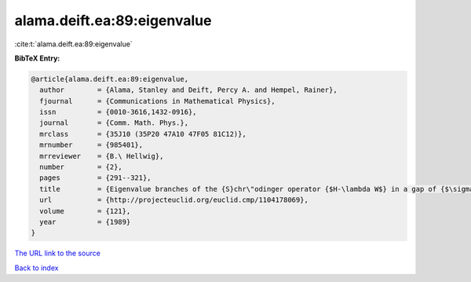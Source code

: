 alama.deift.ea:89:eigenvalue
============================

:cite:t:`alama.deift.ea:89:eigenvalue`

**BibTeX Entry:**

.. code-block:: bibtex

   @article{alama.deift.ea:89:eigenvalue,
     author        = {Alama, Stanley and Deift, Percy A. and Hempel, Rainer},
     fjournal      = {Communications in Mathematical Physics},
     issn          = {0010-3616,1432-0916},
     journal       = {Comm. Math. Phys.},
     mrclass       = {35J10 (35P20 47A10 47F05 81C12)},
     mrnumber      = {985401},
     mrreviewer    = {B.\ Hellwig},
     number        = {2},
     pages         = {291--321},
     title         = {Eigenvalue branches of the {S}chr\"odinger operator {$H-\lambda W$} in a gap of {$\sigma(H)$}},
     url           = {http://projecteuclid.org/euclid.cmp/1104178069},
     volume        = {121},
     year          = {1989}
   }

`The URL link to the source <http://projecteuclid.org/euclid.cmp/1104178069>`__


`Back to index <../By-Cite-Keys.html>`__
